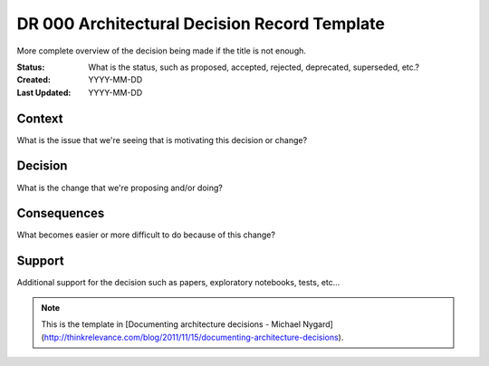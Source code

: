 #############################################
DR 000 Architectural Decision Record Template
#############################################

More complete overview of the decision being made if the title is not enough.

:Status: What is the status, such as proposed, accepted, rejected, deprecated,
         superseded, etc.?
:Created: YYYY-MM-DD
:Last Updated: YYYY-MM-DD

=======
Context
=======

What is the issue that we're seeing that is motivating this decision or change?

========
Decision
========

What is the change that we're proposing and/or doing?

============
Consequences
============

What becomes easier or more difficult to do because of this change?

=======
Support
=======

Additional support for the decision such as papers, exploratory notebooks,
tests, etc...

.. note::

   This is the template in [Documenting architecture decisions - Michael
   Nygard](http://thinkrelevance.com/blog/2011/11/15/documenting-architecture-decisions).
